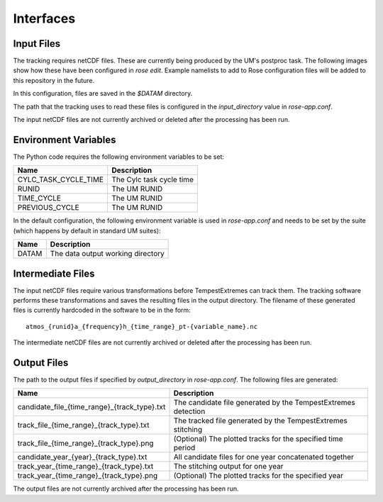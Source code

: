 Interfaces
==========

Input Files
###########

The tracking requires netCDF files. These are currently being produced by the UM's
postproc task. The following images show how these have been
configured in `rose edit`. Example namelists to add to Rose configuration files
will be added to this repository in the future.

.. image:: images/postproc_file-transformation.png

.. image:: images/model_output_streams.png

.. image:: images/usage_profile.png

.. image:: images/stash_requests.png

In this configuration, files are saved in the `$DATAM` directory.

The path that the tracking uses to read these files is configured in the
`input_directory` value in `rose-app.conf`.

The input netCDF files are not currently archived or deleted after the processing
has been run.

Environment Variables
#####################

The Python code requires the following environment variables to be set:

+----------------------+------------------------------------------------------+
| Name                 | Description                                          |
+======================+======================================================+
| CYLC_TASK_CYCLE_TIME | The Cylc task cycle time                             |
+----------------------+------------------------------------------------------+
| RUNID                | The UM RUNID                                         |
+----------------------+------------------------------------------------------+
| TIME_CYCLE           | The UM RUNID                                         |
+----------------------+------------------------------------------------------+
| PREVIOUS_CYCLE       | The UM RUNID                                         |
+----------------------+------------------------------------------------------+

In the default configuration, the following environment variable is used in
`rose-app.conf` and needs to be set by the suite (which happens by default in
standard UM suites):

+----------------------+------------------------------------------------------+
| Name                 | Description                                          |
+======================+======================================================+
| DATAM                | The data output working directory                    |
+----------------------+------------------------------------------------------+

Intermediate Files
##################

The input netCDF files require various transformations before TempestExtremes
can track them. The tracking software performs these transformations and saves
the resulting files in the output directory. The filename of these generated
files is currently hardcoded in the software to be in the form::

   atmos_{runid}a_{frequency}h_{time_range}_pt-{variable_name}.nc

The intermediate
netCDF files are not currently archived or deleted after the processing has been run.

Output Files
############

The path to the output files if specified by `output_directory` in `rose-app.conf`.
The following files are generated:

+----------------------------------------------+---------------------------------------------------------------+
| Name                                         | Description                                                   |
+==============================================+===============================================================+
| candidate_file_{time_range}_{track_type}.txt | The candidate file generated by the TempestExtremes detection |
+----------------------------------------------+---------------------------------------------------------------+
| track_file_{time_range}_{track_type}.txt     | The tracked file generated by the TempestExtremes stitching   |
+----------------------------------------------+---------------------------------------------------------------+
| track_file_{time_range}_{track_type}.png     | (Optional) The plotted tracks for the specified time period   |
+----------------------------------------------+---------------------------------------------------------------+
| candidate_year_{year}_{track_type}.txt       | All candidate files for one year concatenated together        |
+----------------------------------------------+---------------------------------------------------------------+
| track_year_{time_range}_{track_type}.txt     | The stitching output for one year                             |
+----------------------------------------------+---------------------------------------------------------------+
| track_year_{time_range}_{track_type}.png     | (Optional) The plotted tracks for the specified year          |
+----------------------------------------------+---------------------------------------------------------------+

The output files are not currently archived after the processing has been run.